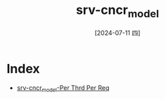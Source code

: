 :PROPERTIES:
:ID:       392fdb85-ed3e-477f-86ef-6315bde94636
:END:
#+title: srv-cncr_model
#+date: [2024-07-11 四]
#+last_modified: [2024-07-11 四 08:53]

* Index
- [[id:83ae1a42-b6b4-4a16-9e80-d7ccebace092][srv-cncr_model-Per Thrd Per Req]]
